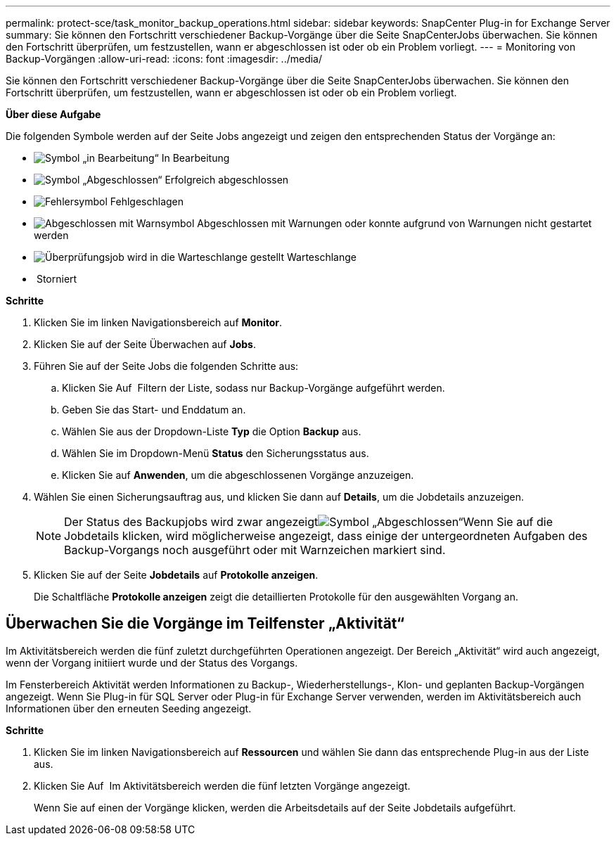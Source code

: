 ---
permalink: protect-sce/task_monitor_backup_operations.html 
sidebar: sidebar 
keywords: SnapCenter Plug-in for Exchange Server 
summary: Sie können den Fortschritt verschiedener Backup-Vorgänge über die Seite SnapCenterJobs überwachen. Sie können den Fortschritt überprüfen, um festzustellen, wann er abgeschlossen ist oder ob ein Problem vorliegt. 
---
= Monitoring von Backup-Vorgängen
:allow-uri-read: 
:icons: font
:imagesdir: ../media/


Sie können den Fortschritt verschiedener Backup-Vorgänge über die Seite SnapCenterJobs überwachen. Sie können den Fortschritt überprüfen, um festzustellen, wann er abgeschlossen ist oder ob ein Problem vorliegt.

*Über diese Aufgabe*

Die folgenden Symbole werden auf der Seite Jobs angezeigt und zeigen den entsprechenden Status der Vorgänge an:

* image:../media/progress_icon.gif["Symbol „in Bearbeitung“"] In Bearbeitung
* image:../media/success_icon.gif["Symbol „Abgeschlossen“"] Erfolgreich abgeschlossen
* image:../media/failed_icon.gif["Fehlersymbol"] Fehlgeschlagen
* image:../media/warning_icon.gif["Abgeschlossen mit Warnsymbol"] Abgeschlossen mit Warnungen oder konnte aufgrund von Warnungen nicht gestartet werden
* image:../media/verification_job_in_queue.gif["Überprüfungsjob wird in die Warteschlange gestellt"] Warteschlange
* image:../media/cancel_icon.gif[""] Storniert


*Schritte*

. Klicken Sie im linken Navigationsbereich auf *Monitor*.
. Klicken Sie auf der Seite Überwachen auf *Jobs*.
. Führen Sie auf der Seite Jobs die folgenden Schritte aus:
+
.. Klicken Sie Auf image:../media/filter_icon.gif[""] Filtern der Liste, sodass nur Backup-Vorgänge aufgeführt werden.
.. Geben Sie das Start- und Enddatum an.
.. Wählen Sie aus der Dropdown-Liste *Typ* die Option *Backup* aus.
.. Wählen Sie im Dropdown-Menü *Status* den Sicherungsstatus aus.
.. Klicken Sie auf *Anwenden*, um die abgeschlossenen Vorgänge anzuzeigen.


. Wählen Sie einen Sicherungsauftrag aus, und klicken Sie dann auf *Details*, um die Jobdetails anzuzeigen.
+

NOTE: Der Status des Backupjobs wird zwar angezeigtimage:../media/success_icon.gif["Symbol „Abgeschlossen“"]Wenn Sie auf die Jobdetails klicken, wird möglicherweise angezeigt, dass einige der untergeordneten Aufgaben des Backup-Vorgangs noch ausgeführt oder mit Warnzeichen markiert sind.

. Klicken Sie auf der Seite *Jobdetails* auf *Protokolle anzeigen*.
+
Die Schaltfläche *Protokolle anzeigen* zeigt die detaillierten Protokolle für den ausgewählten Vorgang an.





== Überwachen Sie die Vorgänge im Teilfenster „Aktivität“

Im Aktivitätsbereich werden die fünf zuletzt durchgeführten Operationen angezeigt. Der Bereich „Aktivität“ wird auch angezeigt, wenn der Vorgang initiiert wurde und der Status des Vorgangs.

Im Fensterbereich Aktivität werden Informationen zu Backup-, Wiederherstellungs-, Klon- und geplanten Backup-Vorgängen angezeigt. Wenn Sie Plug-in für SQL Server oder Plug-in für Exchange Server verwenden, werden im Aktivitätsbereich auch Informationen über den erneuten Seeding angezeigt.

*Schritte*

. Klicken Sie im linken Navigationsbereich auf *Ressourcen* und wählen Sie dann das entsprechende Plug-in aus der Liste aus.
. Klicken Sie Auf image:../media/activity_pane_icon.gif[""] Im Aktivitätsbereich werden die fünf letzten Vorgänge angezeigt.
+
Wenn Sie auf einen der Vorgänge klicken, werden die Arbeitsdetails auf der Seite Jobdetails aufgeführt.


